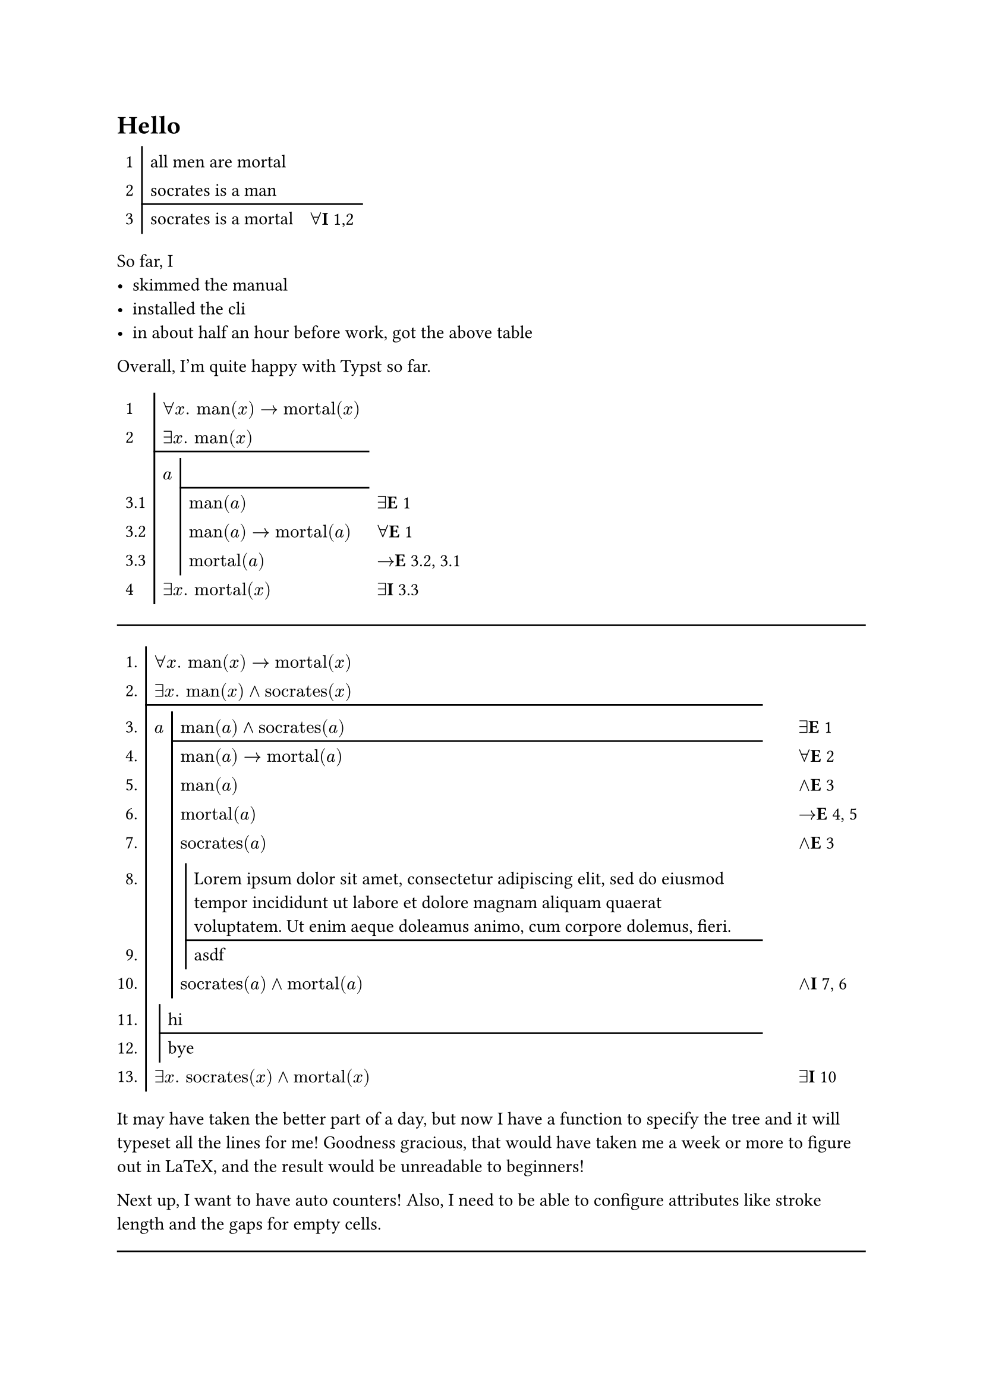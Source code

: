 = Hello

#table(
  columns: 3,
  stroke: none,
  [1], table.cell(stroke: (left: 1pt,))[all men are mortal], [],
  [2], table.cell(stroke: (left: 1pt,))[socrates is a man], [],
  table.hline(start: 1,),
  [3], table.cell(stroke: (left: 1pt,))[socrates is a mortal], [$forall$*I* 1,2],
)

So far, I
- skimmed the manual
- installed the cli
- in about half an hour before work, got the above table
Overall, I'm quite happy with Typst so far.

#let empty = table.cell(inset: 0.2em, [])
#table(
  columns: 4,
  stroke: none,
  table.vline(x: 1),
  // now we have the bulk of the table
  [1], table.cell(colspan: 2, [$forall x. "man"(x) -> "mortal"(x)$]), [],
  [2], table.cell(colspan: 2, [$exists x. "man"(x)$]), [],
  table.hline(start: 1, end: 3),
  empty, table.cell(colspan: 2, inset: 0pt, empty), empty,
  [], [$a$], [], [],
  table.hline(start: 2, end: 3),
  [3.1], [], [$"man"(a)$], [$exists$*E* 1],
  [3.2], [], [$"man"(a) -> "mortal"(a)$], [$forall$*E* 1],
  [3.3], [], [$"mortal"(a)$], [$->$*E* 3.2, 3.1],
  [4], table.cell(colspan: 2, [$exists x. "mortal"(x)$]), [$exists$*I* 3.3],
  // after identifying the typst rows that need assumption lines, output those lines
  table.vline(x: 2, start: 3, end: 7),
)

#let toFitch(mustBeLeaf: false, it) = {
  let toRow(row) = (row: row, depth: 0)
  if type(it) == content {
    toRow((none, it, []))
  }
  else if type(it) == array {
    if it.len() == 3 {
      assert(it.at(0) == none or type(it.at(0)) == label,
        message: "first element in row must be none or label"
      )
      toRow(it)
    }
    else if it.len == 2 {
      if it.at(0) == none or type(it.at(0)) == label {
        toRow(..it, [])
      } else {
        toRow(none, ..it)
      }
    }
    else {
      assert(false,
        message: "each row in a fitch-style proof must have a line number, formula, and explanation"
      )
    }
  } else if (type(it) == dictionary) {
    assert(not(mustBeLeaf), message: "assumptions canot nest, they must be leaf nodes")
    assert("beside" in it, message: "assumptions must have a 'beside' field")
    if it.beside != none {
      assert(type(it.beside) == content, message: "'beside' field must be content or none")
    }
    assert("above" in it, message: "assumptions must have a 'above' field")
    assert(type(it.above) == array, message: "'above' field must be an array")
    assert(it.above.len() > 0, message: "assumptions must be non-empty")
    assert("below" in it, message: "assumptions must have a 'below' field")
    assert(type(it.below) == array, message: "'below' field must be an array")
    let pre = (
      beside: it.beside,
      above: it.above.map(toFitch.with(mustBeLeaf: true)),
      below: it.below.map(toFitch),
    )
    let depthUnder = calc.max(..pre.below.map(x => x.depth))
    let depthHere = if pre.beside == none { 1 } else { 2 }
    (..pre, depth: depthHere + depthUnder)
  }
}

#let assume(beside: none, premise: none, premises: none, ..below) = {
  let msg = "must pass exactly one of either 'premise' or 'premises' arguments"
  assert(premise != none or premises != none, message: msg)
  assert(not(premise != none and premises != none), message: msg)
  let above = if premise == none { premises } else { (premise,) }
  (
    beside: beside,
    above: above,
    below: below.pos(),
  )
}

#show figure.where(kind: "fitchline"): it => it.body

#let fitch(
  stroke: black + 1pt,
  subproofInset: (left: 0.3em, y: 0.2em),
  justSep: 2em,
  line-numbering: "1.",
  premises: (),
  ..conclude
) = {
  assert(type(premises) == array)
  let root = toFitch(assume(premises: premises, ..conclude))
  let maxBodyCols = root.depth

  let c = counter("fitch proof")
  let mk = (
    padding: (colspan: 1) => table.cell(
      colspan: colspan,
      inset: subproofInset,
      // fill: orange,
      []
    ),
    gutter: (lbl) => {
      let lineno = figure(
        kind: "fitchline",
        supplement: [],
        [#set align(right); #c.step()#context c.display(line-numbering)],
      )
      let theLabel = if type(lbl) == label { lbl } else []
      table.cell(
        // fill: yellow,
        [#lineno#theLabel]
      )
    },
    preformula: (beside: none) =>
      if beside == none {
        table.cell(
          inset: 0pt,
          // fill: blue,
          []
        )
      }
      else {
        table.cell(
          align: right,
          stroke: (left: stroke),
          colspan: 2,
          // fill: blue,
          beside,
        )
      },
    subproof: () => table.cell(
      stroke: (left: stroke),
      inset: subproofInset,
      // fill: aqua,
      []
    ),
    formula: (colspan: 1, it) => table.cell(
      stroke: (left: stroke),
      colspan: colspan,
      // fill: green,
      it
    ),
    justify: (it) => table.cell(
      inset: (left: justSep),
      // fill: lime,
      it
    ),
  )

  let goFitch(parentLines: (), it) = {
    let curCol = parentLines.len()
    let nBodyCols = maxBodyCols - curCol

    let putRow(rowBeside: none, row) = (
      (mk.gutter)(row.at(0)),
      ..if it.beside == none { (
          ..parentLines,
          (mk.formula)(colspan: nBodyCols, row.at(1)),
        ) }
        else if rowBeside == none { (
          ..parentLines,
          (mk.preformula)(),
          (mk.formula)(colspan: nBodyCols - 1, row.at(1)),
        ) }
        else { (
          ..parentLines.slice(0, -1),
          (mk.preformula)(beside: rowBeside),
          (mk.formula)(colspan: nBodyCols - 1, row.at(1)),
        ) },
      (mk.justify)(row.at(2)),
    )

    if "row" in it {
      putRow(it.row)
    }
    else { // under an assumption block
      let parentLine = (
        ..if it.beside == none { () } else { ((mk.preformula)(),) },
        (mk.subproof)(),
      )

      (
        // padding row
        ..if curCol == 0 { () } else {
          ( (mk.padding)(), ..parentLines, (mk.padding)(colspan: nBodyCols + 1) )
        },
        // assumptions
        ..putRow(rowBeside: it.beside, it.above.at(0).row),
        ..it.above.slice(1).map(x => putRow(x.row)).join(),
        // divider
        table.hline(
          start: curCol + parentLine.len(),
          end: maxBodyCols + 1,
          stroke: stroke,
        ),
        // conclusions
        ..it.below.map(node =>
          if "row" in node { putRow(node.row) }
          else {
            goFitch(parentLines: parentLines + parentLine, node)
          }).join(),
      )
    }
  }

  table(
    columns: 1 + maxBodyCols + 1,
    stroke: none,
    // stroke: 0.5pt + gray,
    // the bulk of the table
    ..goFitch(root)
  )
}

#line(length: 100%)

#fitch(
  premises: (
    (<men-are-mortal>, [$forall x. "man"(x) -> "mortal"(x)$], []),
    (<theres-a-man>, [$exists x. "man"(x) and "socrates"(x)$], []),
  ),
  assume(
    beside: $a$,
    premise:
      (<a-is-man>, [$"man"(a) and "socrates"(a)$], [$exists$*E* @men-are-mortal]),
    (<man-a-then-mortal-a>, [$"man"(a) → "mortal"(a)$], [$forall$*E* @theres-a-man]),
    (<a-is-man1>, [$"man"(a)$], [$and$*E* @a-is-man]),
    (<a-is-mortal>, [$"mortal"(a)$], [$->$*E* @man-a-then-mortal-a, @a-is-man1]),
    (<a-is-man2>, [$"socrates"(a)$], [$and$*E* @a-is-man]),
    assume(
      premise: [#lorem(30)],
      [asdf]
    ),
    (<socrates-is-mortal>, [$"socrates"(a) and "mortal"(a)$], [$and$*I* @a-is-man2, @a-is-mortal]),
  ),
  assume(
    premise: [hi],
    [bye],
  ),
  (none, [$exists x. "socrates"(x) and "mortal"(x)$], [$exists$*I* @socrates-is-mortal]),
)

It may have taken the better part of a day, but now I have a function to specify the tree
and it will typeset all the lines for me!
Goodness gracious, that would have taken me a week or more to figure out in LaTeX,
and the result would be unreadable to beginners!

Next up, I want to have auto counters!
Also, I need to be able to configure attributes like stroke length and the gaps for empty cells.

#line(length: 100%)

The table I build is, well, something.
The idea is that each row is set independently.
On the left, there's a gutter (line number), and on the right some justification.
In the middle are a variable number of "body" columns, which get merged in interesting ways.

We compute the number of body colums essentially as the maximum depth of the assumptions.
However, if an item is placed on the left of an assumption line, that adds an extra column.
Each time we enter a new assumption, we push down "parent columns" which contain
  an optional empty column for the beside-item,
  and then an empty cell with the left border set for the assumption line.
These are created with `besideCell` and `lineCell` respectively.
The formula for the row takes up all the body columns,
  less one for the beside-item if this node in the tree has one.
It is created with `formulaCell`.
If there is a beside-item to set on the current row, that cell is "merged" with the previous one:
  the last cell of the parent columns is dropped (it was a `lineCell`),
  and `lineCell` is used again to fill the next two columsn with the beside-item.
We do this because the horizontal spacing from the parent's final `lineCell`
  would push the next assumption line too far over,
  visually adding that spaceing onto the left of the beside-item's cell.
By "merging" the cells, the beside-item gets only as much padding as a normal cell.

The approach I've describes places sibling assumptions as close as possible to the left,
  but this can mean they are "ragged": those with beside-items are pushed further right.
I'm not sure if I like this approach, but it's relatively easy to fix:
  in `toFitch`, replace any `(beside: none, ...)` with `(beside: [], ...)`.

We also don't want vertical lines crashing into the horizontal assumption lines,
  or into vertical lines from adjacent sibling sub-proofs.
Thus, we add a row before each new sub-proof which is empty except for padding and the parent lines.
